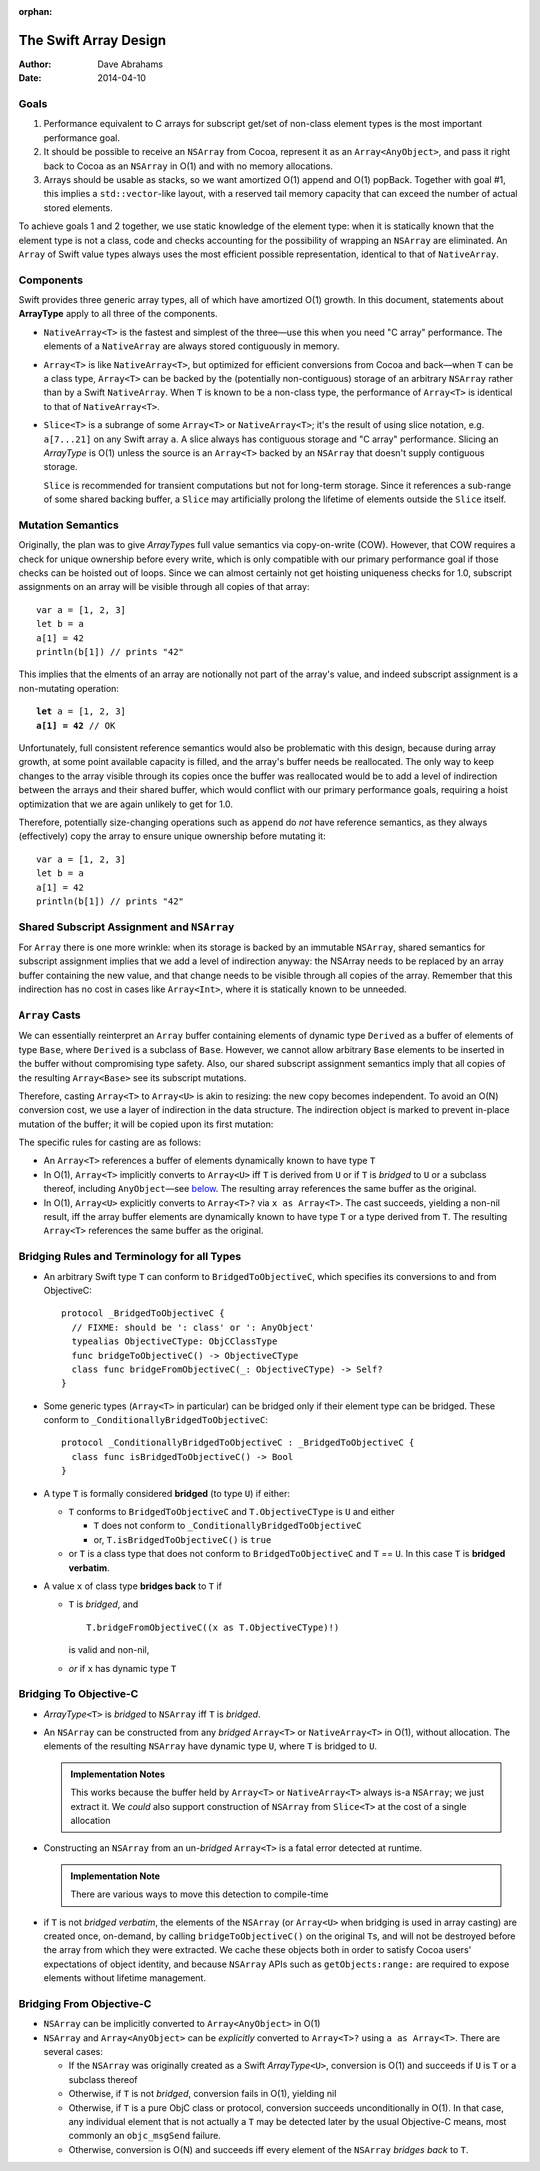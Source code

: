 :orphan:

The Swift Array Design
======================

:Author: Dave Abrahams
:Date: 2014-04-10

.. raw:: html

   <style>
   tt {
     background-color: #f2f2f2;
   }
   div.content ul > li {
    background: none;
    padding: 0 0 0 0.5em;
    list-style-image: none;
    list-style-type: disc;
    }
   </style>

Goals
-----

1. Performance equivalent to C arrays for subscript get/set of
   non-class element types is the most important performance goal.

2. It should be possible to receive an ``NSArray`` from Cocoa,
   represent it as an ``Array<AnyObject>``, and pass it right back to
   Cocoa as an ``NSArray`` in O(1) and with no memory allocations.
      
3. Arrays should be usable as stacks, so we want amortized O(1) append
   and O(1) popBack.  Together with goal #1, this implies a
   ``std::vector``\ -like layout, with a reserved tail memory capacity
   that can exceed the number of actual stored elements.

To achieve goals 1 and 2 together, we use static knowledge of the
element type: when it is statically known that the element type is not
a class, code and checks accounting for the possibility of wrapping an
``NSArray`` are eliminated.  An ``Array`` of Swift value types always
uses the most efficient possible representation, identical to that of
``NativeArray``.

Components
----------

Swift provides three generic array types, all of which have amortized
O(1) growth.  In this document, statements about **ArrayType** apply
to all three of the components.

* ``NativeArray<T>`` is the fastest and simplest of the three—use this
  when you need "C array" performance.  The elements of a
  ``NativeArray`` are always stored contiguously in memory.

* ``Array<T>`` is like ``NativeArray<T>``, but optimized for efficient
  conversions from Cocoa and back—when ``T`` can be a class type,
  ``Array<T>`` can be backed by the (potentially non-contiguous)
  storage of an arbitrary ``NSArray`` rather than by a Swift
  ``NativeArray``.  When ``T`` is known to be a non-class type, the
  performance of ``Array<T>`` is identical to that of
  ``NativeArray<T>``.

* ``Slice<T>`` is a subrange of some ``Array<T>`` or
  ``NativeArray<T>``; it's the result of using slice notation,
  e.g. ``a[7...21]`` on any Swift array ``a``.  A slice always has
  contiguous storage and "C array" performance.  Slicing an
  *ArrayType* is O(1) unless the source is an ``Array<T>`` backed by
  an ``NSArray`` that doesn't supply contiguous storage.

  ``Slice`` is recommended for transient computations but not for
  long-term storage.  Since it references a sub-range of some shared
  backing buffer, a ``Slice`` may artificially prolong the lifetime of
  elements outside the ``Slice`` itself.

Mutation Semantics
------------------

Originally, the plan was to give *ArrayType*\ s full value semantics
via copy-on-write (COW).  However, that COW requires a check for
unique ownership before every write, which is only compatible with our
primary performance goal if those checks can be hoisted out of loops.
Since we can almost certainly not get hoisting uniqueness checks for
1.0, subscript assignments on an array will be visible through all
copies of that array::

  var a = [1, 2, 3]
  let b = a
  a[1] = 42
  println(b[1]) // prints "42"

This implies that the elments of an array are notionally not part of
the array's value, and indeed subscript assignment is a non-mutating
operation:

.. parsed-literal::

  **let** a = [1, 2, 3]
  **a[1] = 42** // OK

Unfortunately, full consistent reference semantics would also be
problematic with this design, because during array growth, at some
point available capacity is filled, and the array's buffer needs be
reallocated.  The only way to keep changes to the array visible
through its copies once the buffer was reallocated would be to add a
level of indirection between the arrays and their shared buffer, which
would conflict with our primary performance goals, requiring a hoist
optimization that we are again unlikely to get for 1.0.

Therefore, potentially size-changing operations such as ``append`` do
*not* have reference semantics, as they always (effectively) copy the
array to ensure unique ownership before mutating it::

  var a = [1, 2, 3]
  let b = a
  a[1] = 42
  println(b[1]) // prints "42"

Shared Subscript Assignment and ``NSArray``
-------------------------------------------

For ``Array`` there is one more wrinkle: when its storage is backed by
an immutable ``NSArray``, shared semantics for subscript assignment
implies that we add a level of indirection anyway: the NSArray needs
to be replaced by an array buffer containing the new value, and that
change needs to be visible through all copies of the array.  Remember
that this indirection has no cost in cases like ``Array<Int>``, where
it is statically known to be unneeded.

.. image:: ArrayBridge.png

``Array`` Casts
---------------

We can essentially reinterpret an ``Array`` buffer containing elements of
dynamic type ``Derived`` as a buffer of elements of type ``Base``,
where ``Derived`` is a subclass of ``Base``.  However, we cannot allow
arbitrary ``Base`` elements to be inserted in the buffer without
compromising type safety.  Also, our shared subscript assignment
semantics imply that all copies of the resulting ``Array<Base>``
see its subscript mutations.

Therefore, casting ``Array<T>`` to ``Array<U>`` is akin to resizing:
the new copy becomes independent.  To avoid an O(N) conversion cost,
we use a layer of indirection in the data structure.  The indirection
object is marked to prevent in-place mutation of the buffer; it will
be copied upon its first mutation:

.. image:: ArrayCast.png

The specific rules for casting are as follows:

* An ``Array<T>`` references a buffer of elements dynamically
  known to have type ``T``

* In O(1), ``Array<T>`` implicitly converts to ``Array<U>`` iff ``T``
  is derived from ``U`` or if ``T`` is *bridged* to ``U`` or a
  subclass thereof, including ``AnyObject``\ —see below__.  The
  resulting array references the same buffer as the original.

  __ `bridging to objective-c`_

* In O(1), ``Array<U>`` explicitly converts to ``Array<T>?`` via ``x
  as Array<T>``.  The cast succeeds, yielding a non-nil result, iff
  the array buffer elements are dynamically known to have type ``T``
  or a type derived from ``T``.  The resulting ``Array<T>`` references
  the same buffer as the original.

Bridging Rules and Terminology for all Types
--------------------------------------------

* An arbitrary Swift type ``T`` can conform to
  ``BridgedToObjectiveC``, which specifies its conversions to and from
  ObjectiveC::

    protocol _BridgedToObjectiveC {
      // FIXME: should be ': class' or ': AnyObject'
      typealias ObjectiveCType: ObjCClassType
      func bridgeToObjectiveC() -> ObjectiveCType
      class func bridgeFromObjectiveC(_: ObjectiveCType) -> Self?
    }

.. obsolete now that we potentially require indirection even for pure
   Swift classes

  * User-defined value types may conform to ``BridgedToObjectiveC``, but
    user-defined classes may not.  [This restriction allows us to
    maintain the highest efficiency for ``Array<T>`` where ``T`` is a
    Swift class].

* Some generic types (``Array<T>`` in particular) can be bridged only 
  if their element type can be bridged.  These conform to
  ``_ConditionallyBridgedToObjectiveC``::

    protocol _ConditionallyBridgedToObjectiveC : _BridgedToObjectiveC {
      class func isBridgedToObjectiveC() -> Bool
    }

* A type ``T`` is formally considered **bridged** (to type ``U``) if
  either:

  - ``T`` conforms to ``BridgedToObjectiveC`` and ``T.ObjectiveCType``
    is ``U`` and either
  
    - ``T`` does not conform to ``_ConditionallyBridgedToObjectiveC``
    - or, ``T.isBridgedToObjectiveC()`` is ``true``

  - or ``T`` is a class type that does not conform to
    ``BridgedToObjectiveC`` and ``T`` == ``U``.  In this case ``T`` is
    **bridged verbatim**.

* A value ``x`` of class type **bridges back** to ``T`` if 

  - ``T`` is *bridged*, and ::

       T.bridgeFromObjectiveC((x as T.ObjectiveCType)!)

    is valid and non-nil,

  - *or* if ``x`` has dynamic type ``T``

Bridging To Objective-C
-----------------------

* *ArrayType*\ ``<T>`` is *bridged* to ``NSArray`` iff ``T`` is
  *bridged*.

* An ``NSArray`` can be constructed from any *bridged* ``Array<T>`` or
  ``NativeArray<T>`` in O(1), without allocation.  The elements of the
  resulting ``NSArray`` have dynamic type ``U``, where ``T`` is
  bridged to ``U``.

  .. Admonition:: Implementation Notes

     This works because the buffer held by ``Array<T>`` or
     ``NativeArray<T>`` always is-a ``NSArray``; we just extract it.
     We *could* also support construction of ``NSArray`` from
     ``Slice<T>`` at the cost of a single allocation

* Constructing an ``NSArray`` from an un-\ *bridged* ``Array<T>`` is a
  fatal error detected at runtime.

  .. Admonition:: Implementation Note

     There are various ways to move this detection to compile-time
  
* if ``T`` is not *bridged verbatim*, the elements of the ``NSArray``
  (or ``Array<U>`` when bridging is used in array casting) are created
  once, on-demand, by calling ``bridgeToObjectiveC()`` on the original
  ``T``\ s, and will not be destroyed before the array from which they
  were extracted.  We cache these objects both in order to satisfy
  Cocoa users' expectations of object identity, and because
  ``NSArray`` APIs such as ``getObjects:range:`` are required to
  expose elements without lifetime management.

Bridging From Objective-C
-------------------------

* ``NSArray`` can be implicitly converted to ``Array<AnyObject>`` in
  O(1)

* ``NSArray`` and ``Array<AnyObject>`` can be *explicitly* converted
  to ``Array<T>?`` using ``a as Array<T>``.  There are several cases:

  - If the ``NSArray`` was originally created as a Swift 
    *ArrayType*\ ``<U>``, conversion is O(1) and succeeds if ``U`` 
    is ``T`` or a subclass thereof

  - Otherwise, if ``T`` is not *bridged*, conversion fails in O(1),
    yielding nil

  - Otherwise, if ``T`` is a pure ObjC class or protocol, conversion
    succeeds unconditionally in O(1).  In that case, any individual
    element that is not actually a ``T`` may be detected later by the
    usual Objective-C means, most commonly an ``objc_msgSend``
    failure.

  - Otherwise, conversion is O(N) and succeeds iff every element of
    the ``NSArray`` *bridges back* to ``T``.
